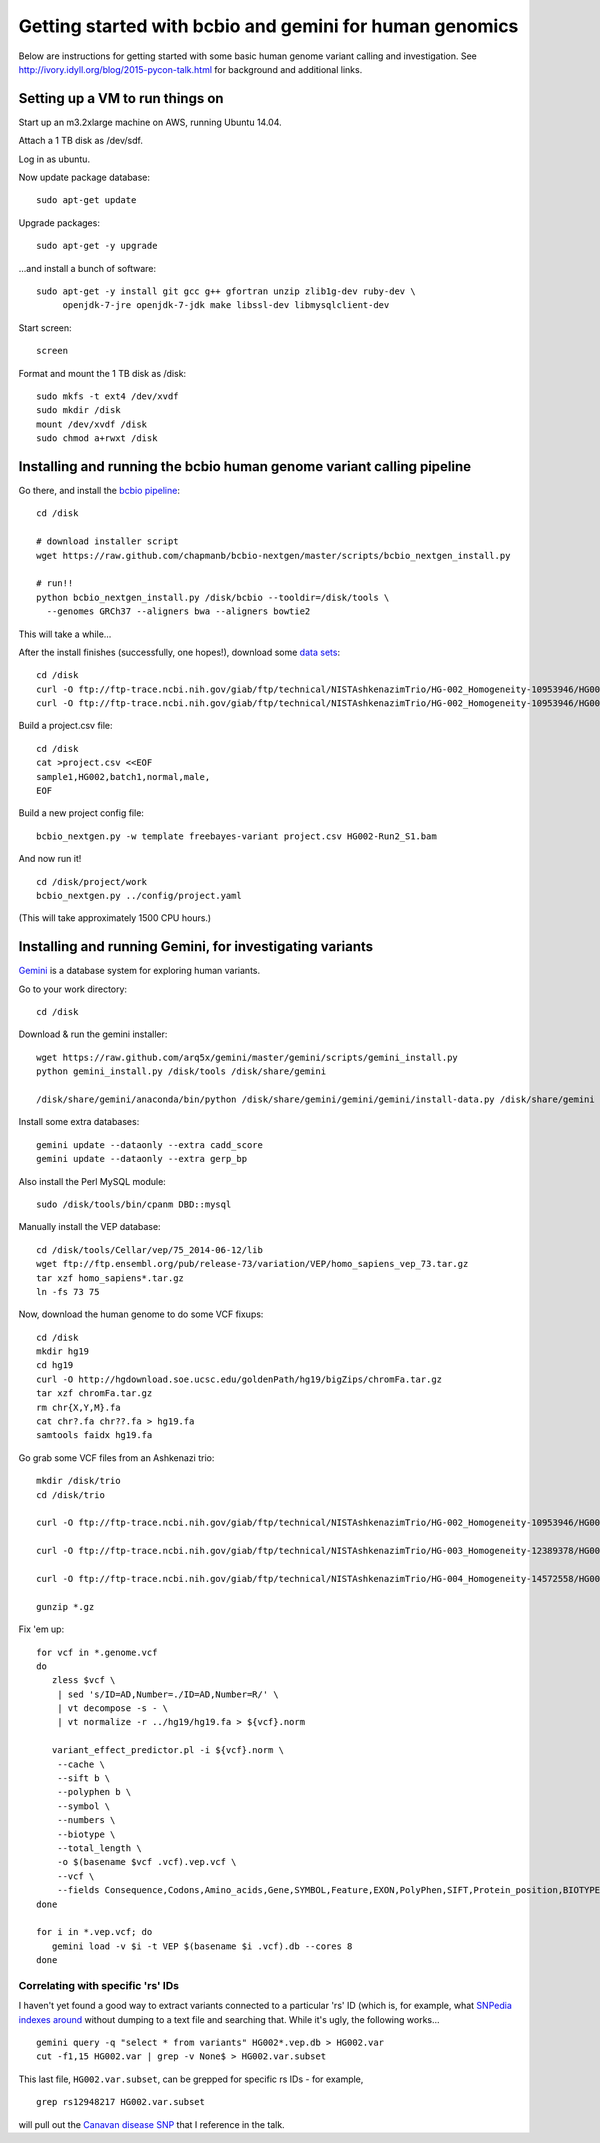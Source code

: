 Getting started with bcbio and gemini for human genomics
========================================================

Below are instructions for getting started with some basic human
genome variant calling and investigation.  See
http://ivory.idyll.org/blog/2015-pycon-talk.html for background and
additional links.

Setting up a VM to run things on
--------------------------------

Start up an m3.2xlarge machine on AWS, running Ubuntu 14.04.

Attach a 1 TB disk as /dev/sdf.

Log in as ubuntu.

Now update package database::

   sudo apt-get update

Upgrade packages::

   sudo apt-get -y upgrade

...and install a bunch of software::

   sudo apt-get -y install git gcc g++ gfortran unzip zlib1g-dev ruby-dev \
        openjdk-7-jre openjdk-7-jdk make libssl-dev libmysqlclient-dev

Start screen::

   screen

Format and mount the 1 TB disk as /disk::

   sudo mkfs -t ext4 /dev/xvdf
   sudo mkdir /disk
   mount /dev/xvdf /disk
   sudo chmod a+rwxt /disk

Installing and running the bcbio human genome variant calling pipeline
----------------------------------------------------------------------

Go there, and install the `bcbio pipeline
<https://bcbio-nextgen.readthedocs.org/en/latest/>`__::

   cd /disk

   # download installer script
   wget https://raw.github.com/chapmanb/bcbio-nextgen/master/scripts/bcbio_nextgen_install.py

   # run!!
   python bcbio_nextgen_install.py /disk/bcbio --tooldir=/disk/tools \
     --genomes GRCh37 --aligners bwa --aligners bowtie2

This will take a while...

.. #/disk/bcbio/anaconda/bin/bcbio_nextgen.py upgrade --tooldir=/disk/tools --genomes GRCh37 --aligners bwa --aligners bowtie2 --data

After the install finishes (successfully, one hopes!), download some
`data sets
<ftp://ftp-trace.ncbi.nih.gov/giab/ftp/technical/NISTAshkenazimTrio/>`__::

   cd /disk
   curl -O ftp://ftp-trace.ncbi.nih.gov/giab/ftp/technical/NISTAshkenazimTrio/HG-002_Homogeneity-10953946/HG002Run02-11611685/HG002-Run2_S1.bam
   curl -O ftp://ftp-trace.ncbi.nih.gov/giab/ftp/technical/NISTAshkenazimTrio/HG-002_Homogeneity-10953946/HG002Run02-11611685/HG002-Run2_S1.bam.bai

Build a project.csv file::

   cd /disk
   cat >project.csv <<EOF
   sample1,HG002,batch1,normal,male,
   EOF

Build a new project config file::

   bcbio_nextgen.py -w template freebayes-variant project.csv HG002-Run2_S1.bam

And now run it! ::

   cd /disk/project/work
   bcbio_nextgen.py ../config/project.yaml

(This will take approximately 1500 CPU hours.)

Installing and running Gemini, for investigating variants
---------------------------------------------------------

`Gemini <http://gemini.readthedocs.org>`__ is a database system for exploring human variants.

Go to your work directory::

   cd /disk

Download & run the gemini installer::

   wget https://raw.github.com/arq5x/gemini/master/gemini/scripts/gemini_install.py
   python gemini_install.py /disk/tools /disk/share/gemini

   /disk/share/gemini/anaconda/bin/python /disk/share/gemini/gemini/gemini/install-data.py /disk/share/gemini

Install some extra databases::

   gemini update --dataonly --extra cadd_score
   gemini update --dataonly --extra gerp_bp

Also install the Perl MySQL module::

   sudo /disk/tools/bin/cpanm DBD::mysql

Manually install the VEP database::

   cd /disk/tools/Cellar/vep/75_2014-06-12/lib
   wget ftp://ftp.ensembl.org/pub/release-73/variation/VEP/homo_sapiens_vep_73.tar.gz
   tar xzf homo_sapiens*.tar.gz
   ln -fs 73 75

Now, download the human genome to do some VCF fixups::

   cd /disk
   mkdir hg19
   cd hg19
   curl -O http://hgdownload.soe.ucsc.edu/goldenPath/hg19/bigZips/chromFa.tar.gz
   tar xzf chromFa.tar.gz
   rm chr{X,Y,M}.fa
   cat chr?.fa chr??.fa > hg19.fa
   samtools faidx hg19.fa

Go grab some VCF files from an Ashkenazi trio::

   mkdir /disk/trio
   cd /disk/trio

   curl -O ftp://ftp-trace.ncbi.nih.gov/giab/ftp/technical/NISTAshkenazimTrio/HG-002_Homogeneity-10953946/HG002Run02-11611685/HG002-Run2_S1.genome.vcf.gz

   curl -O ftp://ftp-trace.ncbi.nih.gov/giab/ftp/technical/NISTAshkenazimTrio/HG-003_Homogeneity-12389378/HG003Run03-13288282/HG003Run03_S1.genome.vcf.gz

   curl -O ftp://ftp-trace.ncbi.nih.gov/giab/ftp/technical/NISTAshkenazimTrio/HG-004_Homogeneity-14572558/HG004run02-15332344/HG004run02_S1.genome.vcf.gz

   gunzip *.gz

Fix 'em up::

   for vcf in *.genome.vcf
   do
      zless $vcf \
       | sed 's/ID=AD,Number=./ID=AD,Number=R/' \
       | vt decompose -s - \
       | vt normalize -r ../hg19/hg19.fa > ${vcf}.norm

      variant_effect_predictor.pl -i ${vcf}.norm \
       --cache \
       --sift b \
       --polyphen b \
       --symbol \
       --numbers \
       --biotype \
       --total_length \
       -o $(basename $vcf .vcf).vep.vcf \
       --vcf \
       --fields Consequence,Codons,Amino_acids,Gene,SYMBOL,Feature,EXON,PolyPhen,SIFT,Protein_position,BIOTYPE
   done

   for i in *.vep.vcf; do
      gemini load -v $i -t VEP $(basename $i .vcf).db --cores 8
   done

Correlating with specific 'rs' IDs
~~~~~~~~~~~~~~~~~~~~~~~~~~~~~~~~~~

I haven't yet found a good way to extract variants connected to a
particular 'rs' ID (which is, for example, what `SNPedia indexes
around <http://snpedia.com>`__ without dumping to a text file and
searching that. While it's ugly, the following works... ::

   gemini query -q "select * from variants" HG002*.vep.db > HG002.var
   cut -f1,15 HG002.var | grep -v None$ > HG002.var.subset

This last file, ``HG002.var.subset``, can be grepped for specific rs IDs -
for example, ::

   grep rs12948217 HG002.var.subset

will pull out the `Canavan disease SNP <http://www.snpedia.com/index.php/Canavan_disease>`__ that I reference in the talk.


